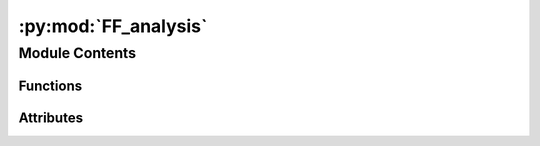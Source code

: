 :py:mod:`FF_analysis`
=====================

.. py:module:: FF_analysis


Module Contents
---------------


Functions
~~~~~~~~~

.. autoapisummary::

   FF_analysis.get_data
   FF_analysis.binned_average
   FF_analysis.bin_plot
   FF_analysis.get_Fig4a
   FF_analysis.get_Fig4b
   FF_analysis.get_Fig4c
   FF_analysis.get_Fig4d
   FF_analysis.phys_err
   FF_analysis.chem_err



Attributes
~~~~~~~~~~

.. autoapisummary::

   FF_analysis.infile


.. py:function:: get_data(infile, limit=2)


.. py:function:: binned_average(DFT_ads, pred_err, bins)


.. py:function:: bin_plot(ax, bins, heights, **kwargs)


.. py:function:: get_Fig4a(raw_error_CO2, raw_error_H2O, b=20, outfile='Fig5a.png')


.. py:function:: get_Fig4b(int_DFT_CO2, err_CO2, int_DFT_H2O, err_H2O, outfile='Fig5b.png')


.. py:function:: get_Fig4c(DFT_CO2, err_CO2, outfile='Fig5c.png')


.. py:function:: get_Fig4d(DFT_H2O, err_H2O, outfile='Fig5d.png')


.. py:function:: phys_err(DFT, FF)


.. py:function:: chem_err(DFT, FF)


.. py:data:: infile
   :value: '/storage/home/hcoda1/8/lbrabson3/p-amedford6-0/s2ef/final/data_w_oms.json'

   


